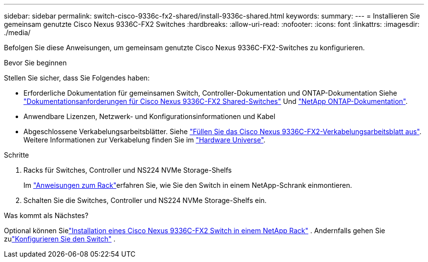 ---
sidebar: sidebar 
permalink: switch-cisco-9336c-fx2-shared/install-9336c-shared.html 
keywords:  
summary:  
---
= Installieren Sie gemeinsam genutzte Cisco Nexus 9336C-FX2 Switches
:hardbreaks:
:allow-uri-read: 
:nofooter: 
:icons: font
:linkattrs: 
:imagesdir: ./media/


[role="lead"]
Befolgen Sie diese Anweisungen, um gemeinsam genutzte Cisco Nexus 9336C-FX2-Switches zu konfigurieren.

.Bevor Sie beginnen
Stellen Sie sicher, dass Sie Folgendes haben:

* Erforderliche Dokumentation für gemeinsamen Switch, Controller-Dokumentation und ONTAP-Dokumentation Siehe link:required-documentation-9336c-shared.html["Dokumentationsanforderungen für Cisco Nexus 9336C-FX2 Shared-Switches"] Und https://docs.netapp.com/us-en/ontap/index.html["NetApp ONTAP-Dokumentation"^].
* Anwendbare Lizenzen, Netzwerk- und Konfigurationsinformationen und Kabel
* Abgeschlossene Verkabelungsarbeitsblätter. Siehe link:cable-9336c-shared.html["Füllen Sie das Cisco Nexus 9336C-FX2-Verkabelungsarbeitsblatt aus"]. Weitere Informationen zur Verkabelung finden Sie im https://hwu.netapp.com["Hardware Universe"].


.Schritte
. Racks für Switches, Controller und NS224 NVMe Storage-Shelfs
+
Im link:../switch-cisco-9336c-fx2/install-switch-and-passthrough-panel-9336c-cluster.html["Anweisungen zum Rack"]erfahren Sie, wie Sie den Switch in einem NetApp-Schrank einmontieren.

. Schalten Sie die Switches, Controller und NS224 NVMe Storage-Shelfs ein.


.Was kommt als Nächstes?
Optional können Sielink:install-switch-and-passthrough-panel-9336c-shared.html["Installation eines Cisco Nexus 9336C-FX2 Switch in einem NetApp Rack"] .  Andernfalls gehen Sie zulink:setup-and-configure-9336c-shared.html["Konfigurieren Sie den Switch"] .
